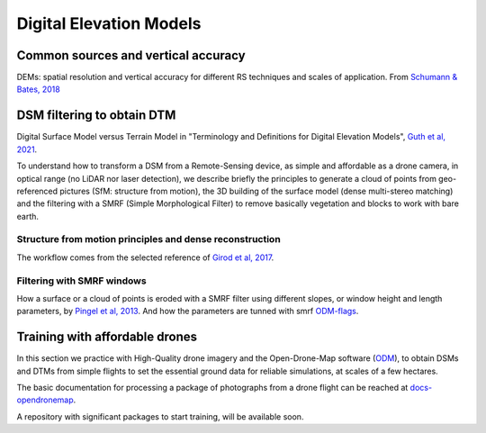Digital Elevation Models
========================


Common sources and vertical accuracy
------------------------------------


.. image:: VAccuracy-Scales_Schumann-Bates_2018.jpg
  :width: 400
  :alt: Vertical accuracy, scales and common techs.

DEMs: spatial resolution and vertical accuracy for different RS techniques and scales of application. From `Schumann & Bates, 2018`_

.. _Schumann & Bates, 2018: https://doi.org/10.3389/feart.2018.00225


DSM filtering to obtain DTM
---------------------------

.. image:: DSM_DTM_Guth_et_al_2021.png
  :width: 600
  :alt: DSM & DTM.
  
 
Digital Surface Model versus Terrain Model in "Terminology and Definitions for Digital Elevation Models", `Guth et al, 2021`_.

.. _Guth et al, 2021: https://doi.org/10.3390/rs13183581 

To understand how to transform a DSM from a Remote-Sensing device, as simple and affordable as a drone camera, in optical range (no LiDAR nor laser detection),
we describe briefly the principles to generate a cloud of points from geo-referenced pictures (SfM: structure from motion), the 3D building of the surface model (dense multi-stereo matching) and the filtering with a SMRF (Simple Morphological Filter) to remove basically vegetation and blocks to work with bare earth. 


Structure from motion principles and dense reconstruction
^^^^^^^^^^^^^^^^^^^^^^^^^^^^^^^^^^^^^^^^^^^^^^^^^^^^^^^^^

.. image:: SfM_1.png
  :width: 300
  :alt: SFM
  
.. image:: SfM_WorkFlow_ByGirod.png
  :width: 400
  :alt: WFGirod
  
The workflow comes from the selected reference of `Girod et al, 2017`_.

.. _Girod et al, 2017: https://tc.copernicus.org/articles/11/827/2017/ 


Filtering with SMRF windows
^^^^^^^^^^^^^^^^^^^^^^^^^^^

.. image:: SMRF.png
  :width: 400
  :alt: SMRF_1
  
How a surface or a cloud of points is eroded with a SMRF filter using different slopes, or window height and length  parameters, by `Pingel et al, 2013`_. 
And how the parameters are tunned with smrf `ODM-flags`_.

.. _Pingel et al, 2013: http://dx.doi.org/10.1016/j.isprsjprs.2012.12.002

.. _ODM-flags: https://docs.opendronemap.org/arguments/ 


Training with affordable drones
-------------------------------

In this section we practice with High-Quality drone imagery and the Open-Drone-Map software (`ODM`_), to obtain DSMs and DTMs from simple flights to 
set the essential ground data for reliable simulations, at scales of a few hectares.

.. _ODM: https://opendronemap.org/

The basic documentation for processing a package of photographs from a drone flight can be reached at `docs-opendronemap`_.

.. _docs-opendronemap: https://docs.opendronemap.org/

A repository with significant packages to start training, will be available soon. 
